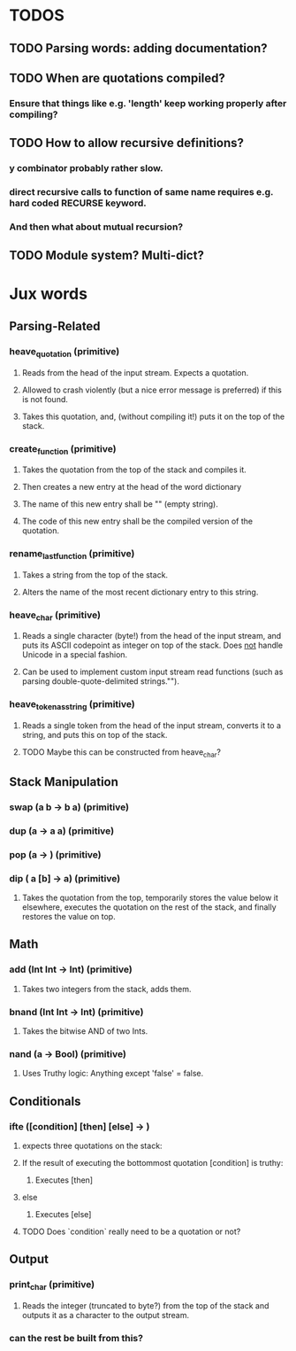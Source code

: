 * TODOS
** TODO Parsing words: adding documentation?
** TODO When are quotations compiled?
*** Ensure that things like e.g. 'length' keep working properly after compiling?
** TODO How to allow recursive definitions?
*** y combinator probably rather slow.
*** direct recursive calls to function of same name requires e.g. hard coded RECURSE keyword.
*** And then what about mutual recursion?
** TODO Module system? Multi-dict?
* Jux words
** Parsing-Related
*** heave_quotation (primitive)
**** Reads from the head of the input stream. Expects a quotation.
**** Allowed to crash violently (but a nice error message is preferred) if this is not found.
**** Takes this quotation, and, (without compiling it!) puts it on the top of the stack.
*** create_function (primitive)
**** Takes the quotation from the top of the stack and compiles it.
**** Then creates a new entry at the head of the word dictionary
**** The name of this new entry shall be "" (empty string).
**** The code of this new entry shall be the compiled version of the quotation.
*** rename_last_function (primitive)
**** Takes a string from the top of the stack.
**** Alters the name of the most recent dictionary entry to this string.
*** heave_char (primitive)
**** Reads a single character (byte!) from the head of the input stream, and puts its ASCII codepoint as integer on top of the stack. Does _not_ handle Unicode in a special fashion.
**** Can be used to implement custom input stream read functions (such as parsing double-quote-delimited strings."").
*** heave_token_as_string (primitive)
**** Reads a single token from the head of the input stream, converts it to a string, and puts this on top of the stack.
**** TODO Maybe this can be constructed from heave_char?

** Stack Manipulation
*** swap (a b -> b a) (primitive)
*** dup (a -> a a) (primitive)
*** pop (a -> ) (primitive)
*** dip ( a [b] -> a) (primitive)
**** Takes the quotation from the top, temporarily stores the value below it elsewhere, executes the quotation on the rest of the stack, and finally restores the value on top.

** Math
*** add (Int Int -> Int) (primitive)
**** Takes two integers from the stack, adds them.
*** bnand (Int Int -> Int) (primitive)
**** Takes the bitwise AND of two Ints.
*** nand (a -> Bool) (primitive)
**** Uses Truthy logic: Anything except 'false' = false.

** Conditionals
*** ifte ([condition] [then] [else] -> )
**** expects three quotations on the stack:
**** If the result of executing the bottommost quotation [condition] is truthy:
***** Executes [then]
**** else
***** Executes [else]
**** TODO Does `condition` really need to be a quotation or not?
** Output
*** print_char (primitive)
**** Reads the integer (truncated to byte?) from the top of the stack and outputs it as a character to the output stream.
*** can the rest be built from this?
